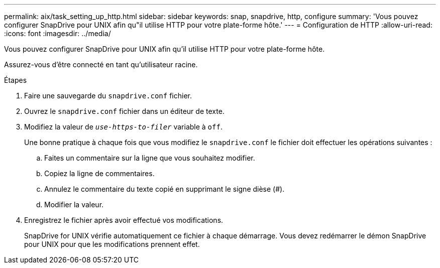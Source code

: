 ---
permalink: aix/task_setting_up_http.html 
sidebar: sidebar 
keywords: snap, snapdrive, http, configure 
summary: 'Vous pouvez configurer SnapDrive pour UNIX afin qu"il utilise HTTP pour votre plate-forme hôte.' 
---
= Configuration de HTTP
:allow-uri-read: 
:icons: font
:imagesdir: ../media/


[role="lead"]
Vous pouvez configurer SnapDrive pour UNIX afin qu'il utilise HTTP pour votre plate-forme hôte.

Assurez-vous d'être connecté en tant qu'utilisateur racine.

.Étapes
. Faire une sauvegarde du `snapdrive.conf` fichier.
. Ouvrez le `snapdrive.conf` fichier dans un éditeur de texte.
. Modifiez la valeur de `_use-https-to-filer_` variable à `off`.
+
Une bonne pratique à chaque fois que vous modifiez le `snapdrive.conf` le fichier doit effectuer les opérations suivantes :

+
.. Faites un commentaire sur la ligne que vous souhaitez modifier.
.. Copiez la ligne de commentaires.
.. Annulez le commentaire du texte copié en supprimant le signe dièse (#).
.. Modifier la valeur.


. Enregistrez le fichier après avoir effectué vos modifications.
+
SnapDrive for UNIX vérifie automatiquement ce fichier à chaque démarrage. Vous devez redémarrer le démon SnapDrive pour UNIX pour que les modifications prennent effet.


